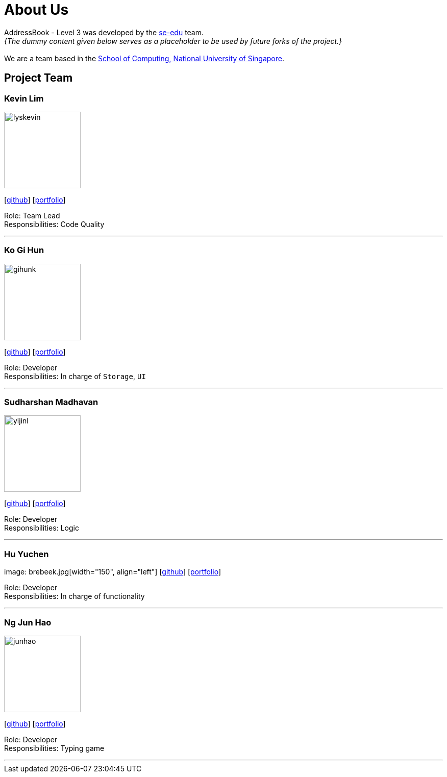 = About Us
:site-section: AboutUs
:relfileprefix: team/
:imagesDir: images
:stylesDir: stylesheets

AddressBook - Level 3 was developed by the https://se-edu.github.io/docs/Team.html[se-edu] team. +
_{The dummy content given below serves as a placeholder to be used by future forks of the project.}_ +
{empty} +
We are a team based in the http://www.comp.nus.edu.sg[School of Computing, National University of Singapore].

== Project Team

=== Kevin Lim
image::lyskevin.png[width="150", align="left"]
{empty}[https://github.com/lyskevin[github]] [<<johndoe#, portfolio>>]

Role: Team Lead +
Responsibilities: Code Quality

'''

=== Ko Gi Hun
image::gihunk.png[width="150", align="left"]
{empty}[http://github.com/nordic96[github]] [<<gihunk#, portfolio>>]

Role: Developer +
Responsibilities: In charge of `Storage`, `UI`

'''

=== Sudharshan Madhavan
image::yijinl.png[width="150", align="left"]
{empty}[http://github.com/uggi121[github]] [<<SudharshanMadhavan#, portfolio>>]

Role: Developer +
Responsibilities: Logic

'''

=== Hu Yuchen
image: brebeek.jpg[width="150", align="left"]
{empty}[http://github.com/brebeek[github]] [<<johndoe#, portfolio>>]

Role: Developer +
Responsibilities: In charge of functionality

'''

=== Ng Jun Hao
image::junhao.png[width="150", align="left"]
{empty}[https://github.com/jun-ha0[github]] [<<junhao#, portfolio>>]

Role: Developer +
Responsibilities: Typing game

'''

